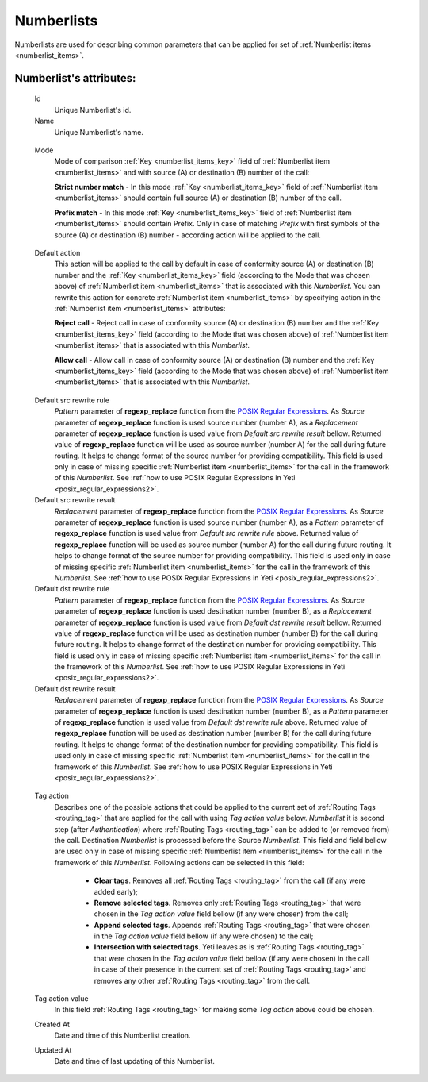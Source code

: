 
.. _numberlists:

Numberlists
~~~~~~~~~~~

Numberlists are used for describing common parameters that can be applied for set of :ref:`Numberlist items <numberlist_items>`.


**Numberlist**'s attributes:
````````````````````````````
    Id
        Unique Numberlist's id.
    Name
        Unique Numberlist's name.

.. _numberlists_mode:

    Mode
        Mode of comparison :ref:`Key <numberlist_items_key>` field of :ref:`Numberlist item <numberlist_items>` and with source (A) or destination (B) number of the call:

        **Strict number match** - In this mode :ref:`Key <numberlist_items_key>` field of :ref:`Numberlist item <numberlist_items>` should contain full source (A) or destination (B) number of the call.

        **Prefix match**    - In this mode :ref:`Key <numberlist_items_key>` field of :ref:`Numberlist item <numberlist_items>` should contain Prefix. Only in case of matching *Prefix* with first symbols of the source (A) or destination (B) number - according  action will be applied to the call.

.. _numberlists_action:

    Default action
        This action will be applied to the call by default in case of conformity source (A) or destination (B) number and the :ref:`Key <numberlist_items_key>` field (according to the Mode that was chosen above) of :ref:`Numberlist item <numberlist_items>` that is associated with this *Numberlist*. You can rewrite this action for concrete :ref:`Numberlist item <numberlist_items>` by specifying action in the :ref:`Numberlist item <numberlist_items>` attributes:

        **Reject call** -   Reject call in case of conformity source (A) or destination (B) number and the :ref:`Key <numberlist_items_key>` field (according to the Mode that was chosen above) of :ref:`Numberlist item <numberlist_items>` that is associated with this *Numberlist*.

        **Allow call** -  Allow call in case of conformity source (A) or destination (B) number and the :ref:`Key <numberlist_items_key>` field (according to the Mode that was chosen above) of :ref:`Numberlist item <numberlist_items>` that is associated with this *Numberlist*.

.. _numberlists_rewrite_rules:

    Default src rewrite rule
        *Pattern* parameter of **regexp_replace** function from the `POSIX Regular Expressions <https://www.postgresql.org/docs/current/functions-matching.html#FUNCTIONS-POSIX-REGEXP>`_. As *Source* parameter of **regexp_replace** function is used source number (number A), as a *Replacement* parameter of **regexp_replace** function is used value from *Default src rewrite result* bellow. Returned value of **regexp_replace** function will be used as source number (number A) for the call during future routing. It helps to change format of the source number for providing compatibility. This field is used only in case of missing specific :ref:`Numberlist item <numberlist_items>` for the call in the framework of this *Numberlist*.
        See :ref:`how to use POSIX Regular Expressions in Yeti <posix_regular_expressions2>`.
    Default src rewrite result
        *Replacement* parameter of **regexp_replace** function from the `POSIX Regular Expressions <https://www.postgresql.org/docs/current/functions-matching.html#FUNCTIONS-POSIX-REGEXP>`_. As *Source* parameter of **regexp_replace** function is used source number (number A), as a *Pattern* parameter of **regexp_replace** function is used value from *Default src rewrite rule* above. Returned value of **regexp_replace** function will be used as source number (number A) for the call during future routing. It helps to change format of the source number for providing compatibility. This field is used only in case of missing specific :ref:`Numberlist item <numberlist_items>` for the call in the framework of this *Numberlist*.
        See :ref:`how to use POSIX Regular Expressions in Yeti <posix_regular_expressions2>`.
    Default dst rewrite rule
        *Pattern* parameter of **regexp_replace** function from the `POSIX Regular Expressions <https://www.postgresql.org/docs/current/functions-matching.html#FUNCTIONS-POSIX-REGEXP>`_. As *Source* parameter of **regexp_replace** function is used destination number (number B), as a *Replacement* parameter of **regexp_replace** function is used value from *Default dst rewrite result* bellow. Returned value of **regexp_replace** function will be used as destination number (number B) for the call during future routing. It helps to change format of the destination number for providing compatibility. This field is used only in case of missing specific :ref:`Numberlist item <numberlist_items>` for the call in the framework of this *Numberlist*.
        See :ref:`how to use POSIX Regular Expressions in Yeti <posix_regular_expressions2>`.
    Default dst rewrite result
        *Replacement* parameter of **regexp_replace** function from the `POSIX Regular Expressions <https://www.postgresql.org/docs/current/functions-matching.html#FUNCTIONS-POSIX-REGEXP>`_. As *Source* parameter of **regexp_replace** function is used destination number (number B), as a *Pattern* parameter of **regexp_replace** function is used value from *Default dst rewrite rule* above. Returned value of **regexp_replace** function will be used as destination number (number B) for the call during future routing. It helps to change format of the destination number for providing compatibility. This field is used only in case of missing specific :ref:`Numberlist item <numberlist_items>` for the call in the framework of this *Numberlist*.
        See :ref:`how to use POSIX Regular Expressions in Yeti <posix_regular_expressions2>`.

.. _numberlists_routing_tags_options:

    Tag action
        Describes one of the possible actions that could be applied to the current set of :ref:`Routing Tags <routing_tag>` that are applied for the call with using *Tag action value* below. *Numberlist* it is second step (after *Authentication*) where :ref:`Routing Tags <routing_tag>` can be added to (or removed from) the call. Destination *Numberlist* is processed before the Source *Numberlist*. This field and field bellow are used only in case of missing specific :ref:`Numberlist item <numberlist_items>` for the call in the framework of this *Numberlist*. Following actions can be selected in this field:

            -   **Clear tags**. Removes all :ref:`Routing Tags <routing_tag>` from the call (if any were added early);

            -   **Remove selected tags**. Removes only :ref:`Routing Tags <routing_tag>` that were chosen in the *Tag action value* field bellow (if any were chosen) from the call;

            -   **Append selected tags**. Appends :ref:`Routing Tags <routing_tag>` that were chosen in the *Tag action value* field bellow (if any were chosen) to the call;

            -   **Intersection with selected tags**. Yeti leaves as is :ref:`Routing Tags <routing_tag>` that were chosen in the *Tag action value* field bellow (if any were chosen) in the call in case of their presence in the current set of :ref:`Routing Tags <routing_tag>` and removes any other :ref:`Routing Tags <routing_tag>` from the call.

    Tag action value
        In this field :ref:`Routing Tags <routing_tag>` for making some *Tag action* above could be chosen.

    Created At
        Date and time of this Numberlist creation.
    Updated At
        Date and time of last updating of this Numberlist.


